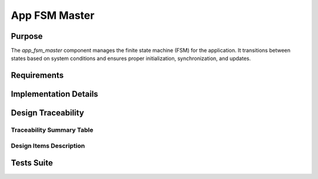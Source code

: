 App FSM Master
##############

Purpose
-------

The `app_fsm_master` component manages the finite state machine (FSM) for the application. It transitions between states based on system conditions and ensures proper initialization, synchronization, and updates.

Requirements
------------

.. needtable::
    :filter: type == 'sss' and 'app_fsm_master' in tags
    :style: table
    :columns: id;title as "Label";content as "Description"; outgoing as "Uplink(s)"
    :colwidths: 10,12,64,10

Implementation Details
----------------------

.. uml::

    @startuml
    [*] --> BootCheck : app_fsm_boot_check
    BootCheck --> Initializers : No fatal error
    Initializers --> WaitForStart : Initialization complete
    WaitForStart --> Updaters : Start order received
    WaitForStart --> WaitForStart : Start order not received
    Updaters --> Updaters : No fatal error
    @enduml

Design Traceability
-------------------

Traceability Summary Table
^^^^^^^^^^^^^^^^^^^^^^^^^^

.. needtable::
    :filter: type == 'impl' and 'swc' in tags and 'app_fsm_master' in tags
    :style: table
    :columns: id; implements as "Implements"; is_checked_by as "Is Checked By"
    :colwidths: 30,40,30

Design Items Description
^^^^^^^^^^^^^^^^^^^^^^^^

.. impl:: app_fsm_master::app_fsm_boot_check
   :id: app_fsm_master::app_fsm_boot_check
   :layout: impllayout
   :tags: app_fsm_master, swc
   :implements: DLT-SRS-APP-FSM-FUN-001
   
   .. code:: cpp

      void app_fsm_boot_check(void);

   Handles the boot status check and transitions to the `app_fsm_initializers` state if no fatal error occurs.

.. impl:: app_fsm_master::app_fsm_initializers
   :id: app_fsm_master::app_fsm_initializers
   :layout: impllayout
   :tags: app_fsm_master, swc
   :implements: DLT-SRS-APP-FSM-FUN-011
   
   .. code:: cpp

      void app_fsm_initializers(void);

   Initializes the application and transitions to the `app_fsm_wait_for_start` state if no fatal error occurs.

.. impl:: app_fsm_master::app_fsm_wait_for_start
   :id: app_fsm_master::app_fsm_wait_for_start
   :layout: impllayout
   :tags: app_fsm_master, swc
   :implements: DLT-SRS-APP-FSM-FUN-005
   
   .. code:: cpp

      void app_fsm_wait_for_start(void);

   Waits for the start order and transitions to the `app_fsm_updaters` state if the start order is received.

.. impl:: app_fsm_master::app_fsm_updaters
   :id: app_fsm_master::app_fsm_updaters
   :layout: impllayout
   :tags: app_fsm_master, swc
   :implements: DLT-SRS-APP-FSM-FUN-006
   
   .. code:: cpp

      void app_fsm_updaters(void);

   Updates the application and remains in the `app_fsm_updaters` state if no fatal error occurs.

Tests Suite
-----------

.. needtable::
    :filter: type == 'unittest' and 'app_fsm_master' in tags
    :style: table
    :columns: id;title as "Description"; checks as "Validates"
    :colwidths: 10,80,10
